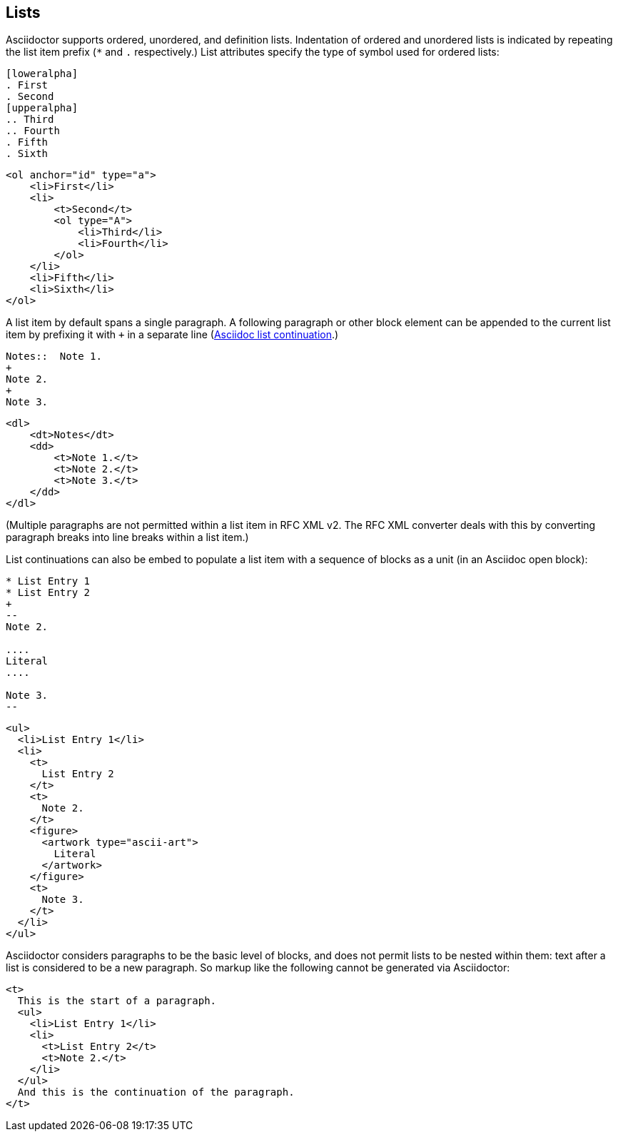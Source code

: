 == Lists

Asciidoctor supports ordered, unordered, and definition lists. Indentation of
ordered and unordered lists is indicated by repeating the list item prefix (`*`
and `.` respectively.) List attributes specify the type of symbol used for
ordered lists:

[source,asciidoc]
----
[loweralpha]
. First
. Second
[upperalpha]
.. Third
.. Fourth
. Fifth
. Sixth
----

[source,xml]
----
<ol anchor="id" type="a">
    <li>First</li>
    <li>
        <t>Second</t>
        <ol type="A">
            <li>Third</li>
            <li>Fourth</li>
        </ol>
    </li>
    <li>Fifth</li>
    <li>Sixth</li>
</ol>
----

A list item by default spans a single paragraph. A following paragraph or other
block element can be appended to the current list item by prefixing it with `+`
in a separate line
(http://asciidoctor.org/docs/user-manual/#complex-list-content[Asciidoc list continuation].) 

[source,asciidoc]
----
Notes::  Note 1.
+
Note 2.
+
Note 3.
----

[source,xml]
----
<dl>
    <dt>Notes</dt>
    <dd>
        <t>Note 1.</t>
        <t>Note 2.</t>
        <t>Note 3.</t>
    </dd>
</dl>
----

(Multiple paragraphs are not permitted within a list item in RFC XML v2.
The RFC XML converter deals with this by converting paragraph breaks into line
breaks within a list item.)

List continuations can also be embed to populate a list item with a sequence of
blocks as a unit (in an Asciidoc open block):

[source,asciidoc]
----
* List Entry 1
* List Entry 2
+
--
Note 2.

....
Literal
....

Note 3.
--
----

[source,xml]
----
<ul>
  <li>List Entry 1</li>
  <li>
    <t>
      List Entry 2
    </t>
    <t>
      Note 2.
    </t>
    <figure>
      <artwork type="ascii-art">
        Literal
      </artwork>
    </figure>
    <t>
      Note 3.
    </t>
  </li>
</ul>
----

Asciidoctor considers paragraphs to be the basic level of blocks, and does not
permit lists to be nested within them: text after a list is considered to be a
new paragraph. So markup like the following cannot be generated via
Asciidoctor:

[source,xml]
----
<t>
  This is the start of a paragraph. 
  <ul>
    <li>List Entry 1</li>
    <li>
      <t>List Entry 2</t>
      <t>Note 2.</t>
    </li>
  </ul>
  And this is the continuation of the paragraph.
</t>
----



